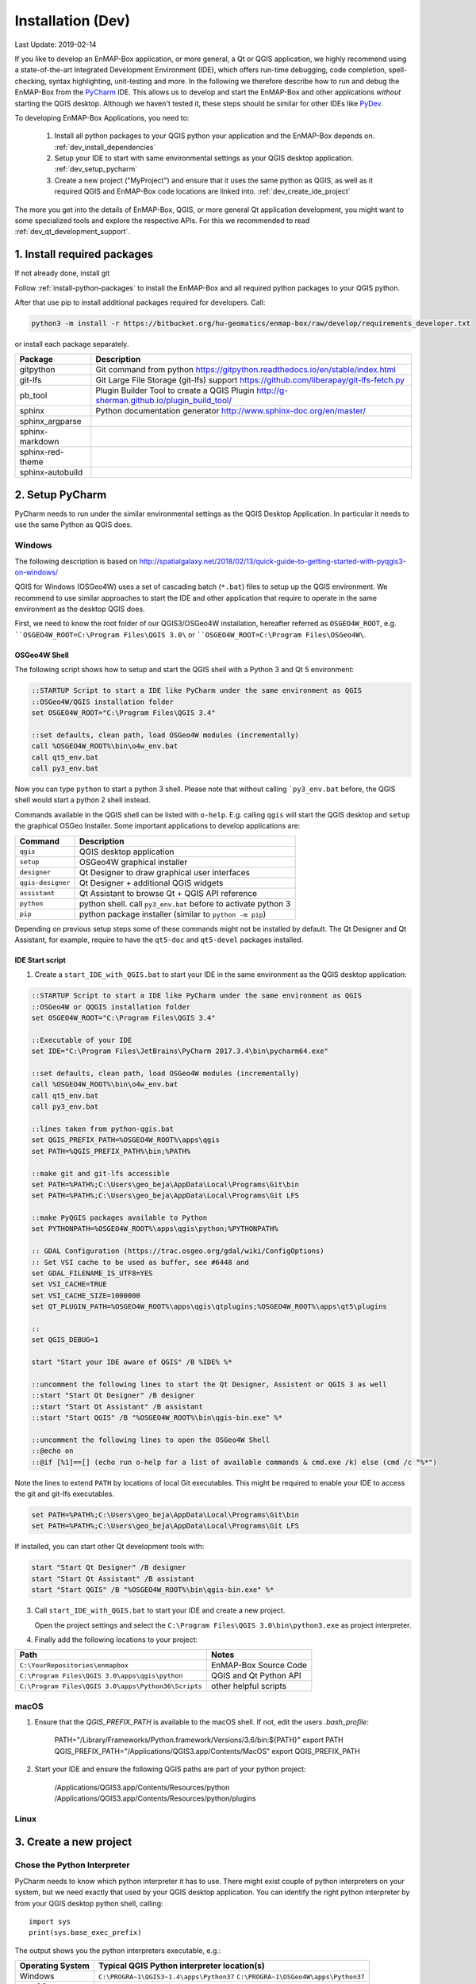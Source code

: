 
Installation (Dev)
##################

Last Update: 2019-02-14

If you like to develop an EnMAP-Box application, or more general, a Qt or QGIS application, we highly recommend using
a state-of-the-art Integrated Development Environment (IDE), which offers run-time debugging, code completion,
spell-checking, syntax highlighting, unit-testing and more. In the following we therefore describe how to run and debug
the EnMAP-Box from the `PyCharm <https://www.jetbrains.com/pycharm/>`_ IDE. This allows us to develop and start
the EnMAP-Box and other applications *without* starting the QGIS desktop. Although we haven't tested it, these
steps should be similar for other IDEs like `PyDev <http://www.pydev.org/>`_.

To developing EnMAP-Box Applications, you need to:

    1. Install all python packages to your QGIS python your application and the EnMAP-Box depends on.
       :ref:`dev_install_dependencies`

    2. Setup your IDE to start with same environmental settings as your QGIS desktop application.
       :ref:`dev_setup_pycharm`

    3. Create a new project ("MyProject") and ensure that it uses the same python as QGIS, as well as it required
       QGIS and EnMAP-Box code locations are linked into.
       :ref:`dev_create_ide_project`


The more you get into the details of EnMAP-Box, QGIS, or more general Qt application development, you might want to
some specialized tools and explore the respective APIs. For this we recommended to read :ref:`dev_qt_development_support`.


.. _dev_install_dependencies:

1. Install required packages
============================

If not already done, install git

Follow :ref:`install-python-packages` to install the EnMAP-Box and all required python packages to your QGIS python.

After that use pip to install additional packages required for developers. Call:

.. code-block:: batch

    python3 -m install -r https://bitbucket.org/hu-geomatics/enmap-box/raw/develop/requirements_developer.txt

or install each package separately.

=================== =============================================================================
Package             Description
=================== =============================================================================
gitpython           Git command from python
                    https://gitpython.readthedocs.io/en/stable/index.html
git-lfs             Git Large File Storage (git-lfs) support
                    https://github.com/liberapay/git-lfs-fetch.py
pb_tool             Plugin Builder Tool to create a QGIS Plugin
                    http://g-sherman.github.io/plugin_build_tool/
sphinx              Python documentation generator
                    http://www.sphinx-doc.org/en/master/
sphinx_argparse
sphinx-markdown
sphinx-red-theme
sphinx-autobuild
=================== =============================================================================



.. _dev_setup_pycharm:

2. Setup PyCharm
=================


PyCharm needs to run under the similar environmental settings as the QGIS Desktop Application. In particular it needs
to use the same Python as QGIS does.


Windows
-------


The following description is based on http://spatialgalaxy.net/2018/02/13/quick-guide-to-getting-started-with-pyqgis3-on-windows/

QGIS for Windows (OSGeo4W) uses a set of cascading batch (``*.bat``) files to setup up the QGIS environment.
We recommend to use similar approaches to start the IDE and other application that require to operate in the same environment as the desktop QGIS does.

First, we need to know the root folder of our QGIS3/OSGeo4W installation, hereafter referred as ``OSGEO4W_ROOT``, e.g. ````OSGEO4W_ROOT=C:\Program Files\QGIS 3.0\`` or ````OSGEO4W_ROOT=C:\Program Files\OSGeo4W\``.

OSGeo4W Shell
~~~~~~~~~~~~~

The following script shows how to setup and start the QGIS shell with a Python 3 and Qt 5 environment:

.. code-block:: bat

    ::STARTUP Script to start a IDE like PyCharm under the same environment as QGIS
    ::OSGeo4W/QGIS installation folder
    set OSGEO4W_ROOT="C:\Program Files\QGIS 3.4"

    ::set defaults, clean path, load OSGeo4W modules (incrementally)
    call %OSGEO4W_ROOT%\bin\o4w_env.bat
    call qt5_env.bat
    call py3_env.bat


Now you can type ``python`` to start a python 3 shell. Please note that without calling ```py3_env.bat`` before, the QGIS shell would start a python 2 shell instead.

Commands available in the QGIS shell can be listed with ``o-help``. E.g. calling ``qgis`` will start the QGIS desktop and ``setup`` the graphical OSGeo Installer.
Some important applications to develop applications are:

=====================     ============================================================================
Command                   Description
=====================     ============================================================================
``qgis``                  QGIS desktop application
``setup``                 OSGeo4W graphical installer
``designer``              Qt Designer to draw graphical user interfaces
``qgis-designer``         Qt Designer + additional QGIS widgets
``assistant``             Qt Assistant to browse Qt + QGIS API reference
``python``                python shell. call ``py3_env.bat`` before to activate python 3
``pip``                   python package installer (similar to ``python -m pip``)
=====================     ============================================================================


Depending on previous setup steps some of these commands might not be installed by default.
The Qt Designer and Qt Assistant, for example, require to have the ``qt5-doc`` and ``qt5-devel`` packages installed.


IDE Start script
~~~~~~~~~~~~~~~~

1. Create a ``start_IDE_with_QGIS.bat`` to start your IDE in the same environment as the QGIS desktop application:

.. code-block:: bat

    ::STARTUP Script to start a IDE like PyCharm under the same environment as QGIS
    ::OSGeo4W or QQGIS installation folder
    set OSGEO4W_ROOT="C:\Program Files\QGIS 3.4"

    ::Executable of your IDE
    set IDE="C:\Program Files\JetBrains\PyCharm 2017.3.4\bin\pycharm64.exe"

    ::set defaults, clean path, load OSGeo4W modules (incrementally)
    call %OSGEO4W_ROOT%\bin\o4w_env.bat
    call qt5_env.bat
    call py3_env.bat

    ::lines taken from python-qgis.bat
    set QGIS_PREFIX_PATH=%OSGEO4W_ROOT%\apps\qgis
    set PATH=%QGIS_PREFIX_PATH%\bin;%PATH%

    ::make git and git-lfs accessible
    set PATH=%PATH%;C:\Users\geo_beja\AppData\Local\Programs\Git\bin
    set PATH=%PATH%;C:\Users\geo_beja\AppData\Local\Programs\Git LFS

    ::make PyQGIS packages available to Python
    set PYTHONPATH=%OSGEO4W_ROOT%\apps\qgis\python;%PYTHONPATH%

    :: GDAL Configuration (https://trac.osgeo.org/gdal/wiki/ConfigOptions)
    :: Set VSI cache to be used as buffer, see #6448 and
    set GDAL_FILENAME_IS_UTF8=YES
    set VSI_CACHE=TRUE
    set VSI_CACHE_SIZE=1000000
    set QT_PLUGIN_PATH=%OSGEO4W_ROOT%\apps\qgis\qtplugins;%OSGEO4W_ROOT%\apps\qt5\plugins

    ::
    set QGIS_DEBUG=1

    start "Start your IDE aware of QGIS" /B %IDE% %*

    ::uncomment the following lines to start the Qt Designer, Assistent or QGIS 3 as well
    ::start "Start Qt Designer" /B designer
    ::start "Start Qt Assistant" /B assistant
    ::start "Start QGIS" /B "%OSGEO4W_ROOT%\bin\qgis-bin.exe" %*

    ::uncomment the following lines to open the OSGeo4W Shell
    ::@echo on
    ::@if [%1]==[] (echo run o-help for a list of available commands & cmd.exe /k) else (cmd /c "%*")

Note the lines to extend ``PATH`` by locations of local Git executables. This might be required to enable your IDE to access the git and git-lfs executables.

.. code-block:: bat

    set PATH=%PATH%;C:\Users\geo_beja\AppData\Local\Programs\Git\bin
    set PATH=%PATH%;C:\Users\geo_beja\AppData\Local\Programs\Git LFS


If installed, you can start other Qt development tools with:

.. code-block:: bat

    start "Start Qt Designer" /B designer
    start "Start Qt Assistant" /B assistant
    start "Start QGIS" /B "%OSGEO4W_ROOT%\bin\qgis-bin.exe" %*


3. Call ``start_IDE_with_QGIS.bat`` to start your IDE and create a new project.

   Open the project settings and select the ``C:\Program Files\QGIS 3.0\bin\python3.exe`` as project interpreter.




4. Finally add the following locations to your project:

=================================================== ======================
Path                                                Notes
=================================================== ======================
``C:\YourRepositories\enmapbox``                    EnMAP-Box Source Code
``C:\Program Files\QGIS 3.0\apps\qgis\python``      QGIS and Qt Python API
``C:\Program Files\QGIS 3.0\apps\Python36\Scripts`` other helpful scripts
=================================================== ======================




macOS
-----

1. Ensure that the `QGIS_PREFIX_PATH` is available to the macOS shell. If not, edit the users `.bash_profile`:

    PATH="/Library/Frameworks/Python.framework/Versions/3.6/bin:${PATH}"
    export PATH
    QGIS_PREFIX_PATH="/Applications/QGIS3.app/Contents/MacOS"
    export QGIS_PREFIX_PATH

2. Start your IDE and ensure the following QGIS paths are part of your python project:

    /Applications/QGIS3.app/Contents/Resources/python
    /Applications/QGIS3.app/Contents/Resources/python/plugins


Linux
-----



.. todo:: Linux descriptions


.. _dev_create_ide_project:

3. Create a new project
=======================


Chose the Python Interpreter
----------------------------


PyCharm needs to know which python interpreter it has to use. There might exist couple of python interpreters on your
system, but we need exactly that used by your QGIS desktop application. You can identify the right python interpreter by
from your QGIS desktop python shell, calling::

    import sys
    print(sys.base_exec_prefix)


The output shows you the python interpreters executable, e.g.:

=====================     ============================================================================
Operating System          Typical QGIS Python interpreter location(s)
=====================     ============================================================================
Windows                   ``C:\PROGRA~1\QGIS3~1.4\apps\Python37``
                          ``C:\PROGRA~1\OSGeo4W\apps\Python37``
macOS                     ``/Library/Frameworks/Python.framework/Versions/3.6``
Ubuntu                    tbd
=====================     ============================================================================

Use the python executable as PyCharm project interpreter:

.. figure:: img/pycharm_interpreter.png
     :width: 100%

     Qt Designer showing the metadataeditor.ui for the Metadata editor.


Add QGIS Python Code
--------------------

Now we tell PyCharm where to find the QGIS python API. Open the Project settings, Project > Projects Structure.
Click `+ Add Content Root`. Navigate into your QGIS installation and select the `python` folder that contains
the `qgis` package and the `plugins` subfolder:

=====================     ============================================================================
Operating System          Typical QGIS Python location(s)
=====================     ============================================================================
Windows                   ``C:\Program Files\QGIS 3.4\apps\qgis\python``
                          ``C:\Program Files\OSGeo4W\apps\qgis\python``
macOS                     ``/Applications/QGIS3.app/Contents/Resources/python``
Ubuntu                    tbd
=====================     ============================================================================

Activate the `plugins` subfolder as sources, so that it is marked in blue.

.. figure:: img/pycharm_add_qgis_sources.png
     :width: 100%

     Qt Designer showing the metadataeditor.ui for the Metadata editor.


.. note::

    Adding source locations or subfolders as source locations will add them
    to the python path. This is like calling ``sys.path.append(r'<source code directory>'`` during runtime, but
    allows PyCharm to this python code even before starting a python session.


.. _dev_install_add_enmapbox_code:

Add EnMAP-Box Python Code
-------------------------


Now add the EnMAP-Box source code to your project sources. As in the previous step, open the project structure
settings and click `+ Add Content Root`. Navigate to the active profile folder, where QGIS has installed the EnMAP-Box
Plugin. You find it in the active profile folder, which can be opened from the QGIS GUI via Settings > User Profiles

.. figure:: img/qgis_userfolder.png
     :width: 50%

     How to find the QGIS active profile folder

This folder contains a subdirectory `python/plugins'/enmapboxplugin` to be added as project source.

=====================     ========================================================================================================================================================
Operating System          Typical QGIS Python location(s)
=====================     ========================================================================================================================================================
Windows                   ``C:\Users\geo_beja\AppData\Roaming\QGIS\QGIS3\profiles\default\python\plugins\enmapboxplugin``
                          ``C:\Users\geo_beja\AppData\Roaming\QGIS\QGIS3\profiles\default\python\plugins\enmapboxplugin``
macOS                     ``<computername>/Users/<username>/Library/Application Support/QGIS/QGIS3/profiles/default/python/plugins/enmapboxplugin``
Ubuntu                    tbd
=====================     ========================================================================================================================================================


If you prefer to use the EnMAP-Box repository code directly, just:

    1. Use git to clone the repository::

        cd <my_repositories>
        git clone https://bitbucket.org/hu-geomatics/enmap-box.git
        cd enmap-box
        git checkout development

    2. Add ``<my_repositories>/enmapbox/`` as source location to your PyCharm project
    (instead of that in your QGIS active profile)


.. _dev_start_enmapbox_from_ide:

4. Start the EnMAP-Box
======================


If everything is set up correctly, you should be able to start the EnMAP-Box using this Python script:

.. code-block:: python

    if __name__ == '__main__':

        from enmapbox.testing import initQgisApplication
        qgsApp = initQgisApplication()

        from enmapbox import EnMAPBox
        enmapBox = EnMAPBox(None)
        enmapBox.openExampleData(mapWindows=1)

        qgsApp.exec_()
        qgsApp.quit()


.. _dev_qt_development_support:

Other Sources and Tools
=======================

Online API references can be found at:

* http://doc.qt.io/qt-5/ (Qt5 API)

* https://qgis.org/api/ (C++ API)

* https://qgis.org/pyqgis/master/ (autogenerated Python API)


The Qt company provides several tools to create Qt C++ applications. Although these focus primarily on
C++ developers, they are helpful also for developer which make use of the Qt and QGIS python API.

Qt Assistant
------------

The Qt Assistant allows you to browse fast and offline through Qt help files (``*.qch``). These files exists for
all Qt classes and the QGIS API. They can be generated event with Sphinx, which allows you to provide your
own source-code documentation as ``.qch`` file as well.


.. figure:: img/qt_assistant_example.png
     :width: 100%

     Qt Assistant, showing the documentation of the QgsMapCanvas class.


The recent QGIS API help file ``qgis.qch`` can be downloaded from https://qgis.org/api/ . Open the Qt Assistant
preferences > Documentatino to add it or other qch files.

.. figure:: img/qt_assistant_add_qch.png
     :width: 50%

     Documentations registered to the Qt Assistant


Qt API help files, e.g. those that document the QtCore, QtGui and QtWidgets libraries
are often installed within your local Qt installation. E.g. windows users might find it under
`C:\Program Files\QGIS 3.4\apps\Qt5\doc`. Just file search for ``qtcore.qch``, ``qtgui.qch`` and ``qtwidgets.qch`` to find
the location of Qt help files.




Qt Designer
-----------

The Qt Designer is a powerful tool to create GUI frontends by drawing, drag and drop.
Created GUI form files are saved in a XML file with file ending ``*.ui``. They can be called from
python code that implement the entire backend of a GUI application.


.. figure:: img/qt_designer_example.png
     :width: 100%

     Qt Designer showing the metadataeditor.ui for the Metadata editor.


Qt Creator
----------

Qt Creator is the one-in-all IDE to develop Qt C++ applications. It includes the functionality covered by Qt Assistant
(here called Help) and Qt Designer (here called form designer) and helps to browse C++ code. It is the preferred tool to
explore the QGIS C++ source code, for example if you like to better understand what it does behind the QGIS python API.


.. figure:: img/qt_creator_example_ui.png
     :width: 100%

     Qt Creator with opened metadataeditor.ui.


















